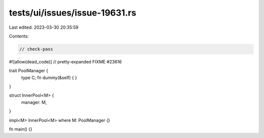 tests/ui/issues/issue-19631.rs
==============================

Last edited: 2023-03-30 20:35:59

Contents:

.. code-block:: rs

    // check-pass
#![allow(dead_code)]
// pretty-expanded FIXME #23616

trait PoolManager {
    type C;
    fn dummy(&self) { }
}

struct InnerPool<M> {
    manager: M,
}

impl<M> InnerPool<M> where M: PoolManager {}

fn main() {}


